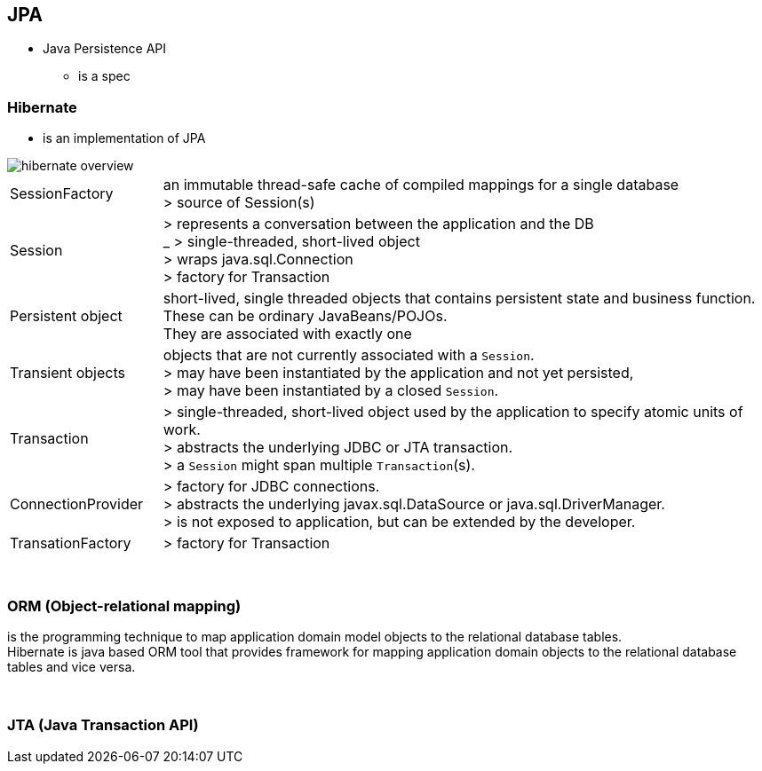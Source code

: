 == JPA
* Java Persistence API
** is a spec

=== Hibernate
* is an implementation of JPA

image::hibernate_overview.png[]

[cols="1,4"]
|===
| SessionFactory |an immutable thread-safe cache of compiled mappings for a single database +
> source of Session(s)
| Session | > represents a conversation between the application and the DB +
_ > single-threaded, short-lived object  +
> wraps java.sql.Connection +
> factory for Transaction
| Persistent object | short-lived, single threaded objects that contains persistent state and business function. +
These can be ordinary JavaBeans/POJOs. +
They are associated with exactly one
| Transient objects | objects that are not currently associated with a `Session`. +
> may have been instantiated by the application and not yet persisted, +
> may have been instantiated by a closed `Session`.
| Transaction | > single-threaded, short-lived object used by the application to specify atomic units of work. +
> abstracts the underlying JDBC or JTA transaction. +
> a `Session` might span multiple `Transaction`(s).
| ConnectionProvider | > factory for JDBC connections. +
> abstracts the underlying javax.sql.DataSource or java.sql.DriverManager. +
> is not exposed to application, but can be extended by the developer.
| TransationFactory | > factory for Transaction
|===



{empty} +

=== ORM (Object-relational mapping)

is the programming technique to map application domain model objects to the relational database tables. +
Hibernate is java based ORM tool that provides framework for mapping application domain objects to the relational database tables and vice versa.


{empty} +

=== JTA (Java Transaction API)